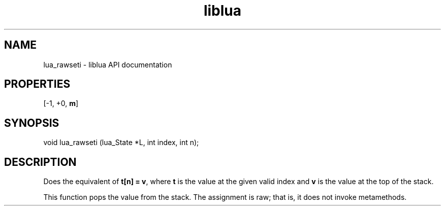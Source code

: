 .TH "liblua" "3" "Jan 25, 2016" "5.1.5" "lua API documentation"
.SH NAME
lua_rawseti - liblua API documentation

.SH PROPERTIES
[-1, +0, \fBm\fP]
.SH SYNOPSIS
void lua_rawseti (lua_State *L, int index, int n);

.SH DESCRIPTION

.sp
Does the equivalent of \fBt[n] = v\fP,
where \fBt\fP is the value at the given valid index
and \fBv\fP is the value at the top of the stack.

.sp
This function pops the value from the stack.
The assignment is raw;
that is, it does not invoke metamethods.